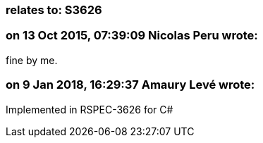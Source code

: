 === relates to: S3626

=== on 13 Oct 2015, 07:39:09 Nicolas Peru wrote:
fine by me.

=== on 9 Jan 2018, 16:29:37 Amaury Levé wrote:
Implemented in RSPEC-3626 for C#

